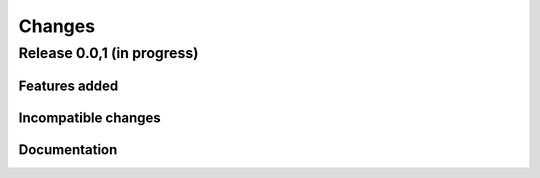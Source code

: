 =======
Changes
=======

Release 0.0,1  (in progress)
============================

Features added
--------------

Incompatible changes
--------------------

Documentation
-------------
